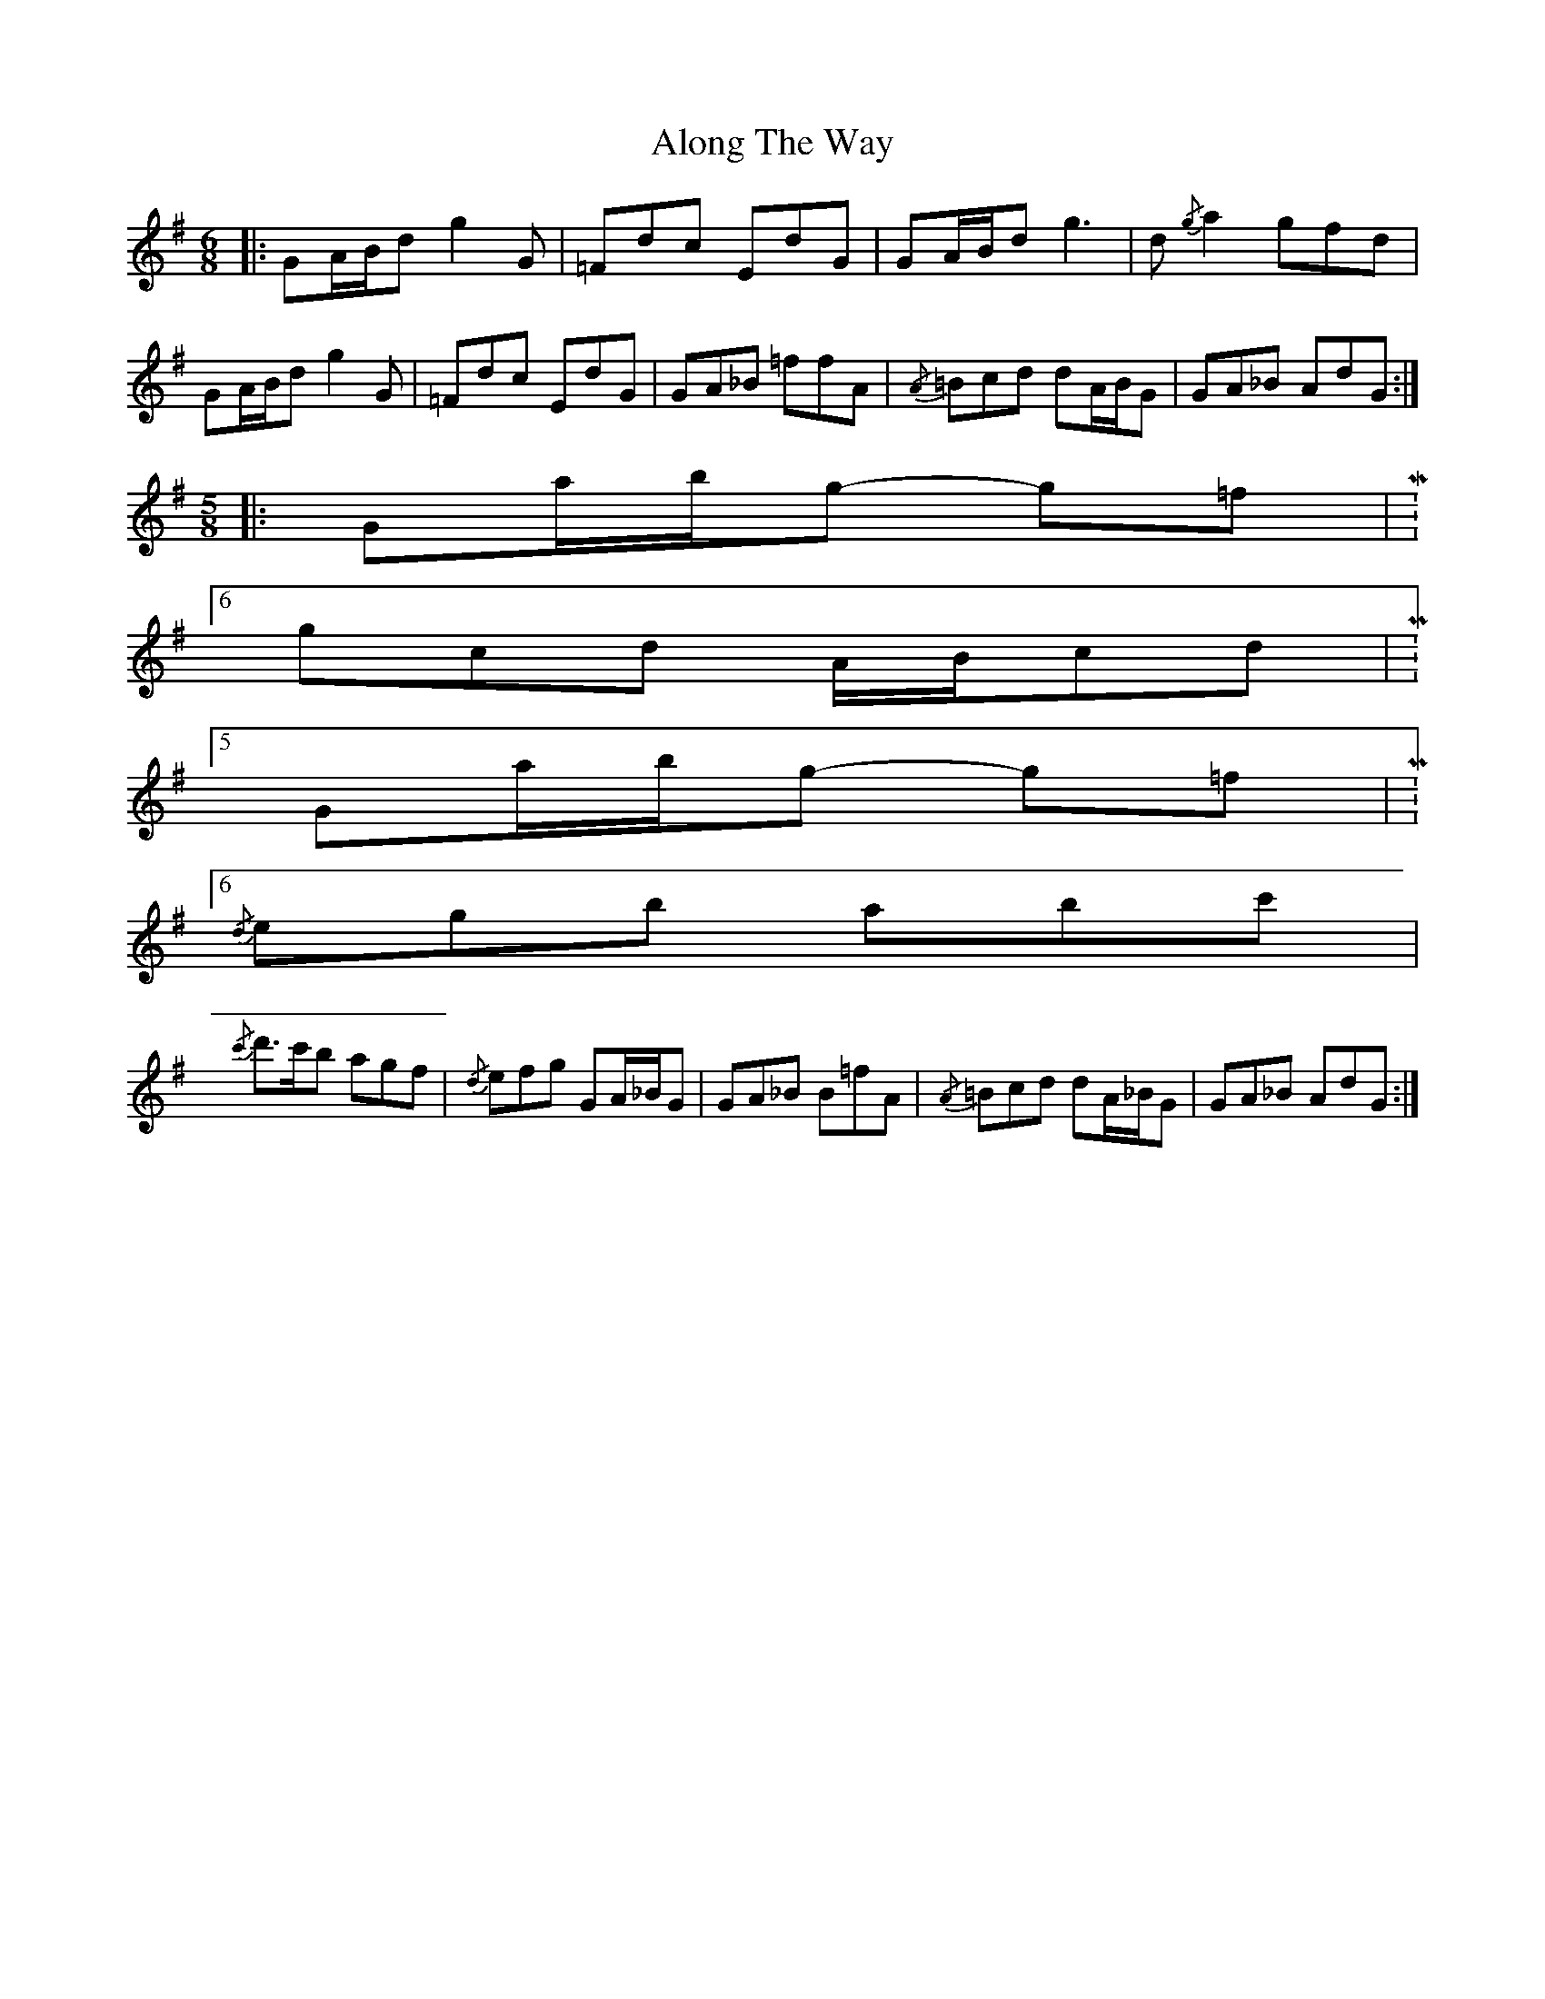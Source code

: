 X: 1029
T: Along The Way
R: waltz
M: 3/4
K: Gmajor
M:6/8
|:GA/B/d g2G|=Fdc EdG|GA/B/d g3|d{/g}a2 gfd|
GA/B/d g2G|=Fdc EdG|GA_B =ffA|{/A}=Bcd dA/B/G|GA_B AdG:|
M:5/8
|:Ga/b/g- g=f|M:6/8
gcd A/B/cd|M:5/8
Ga/b/g- g=f|M:6/8
{/d}egb abc'|
{/c'}d'3/2c'/b agf|{/d}efg GA/_B/G|GA_B B=fA|{/A}=Bcd dA/_B/G|GA_B AdG:|

